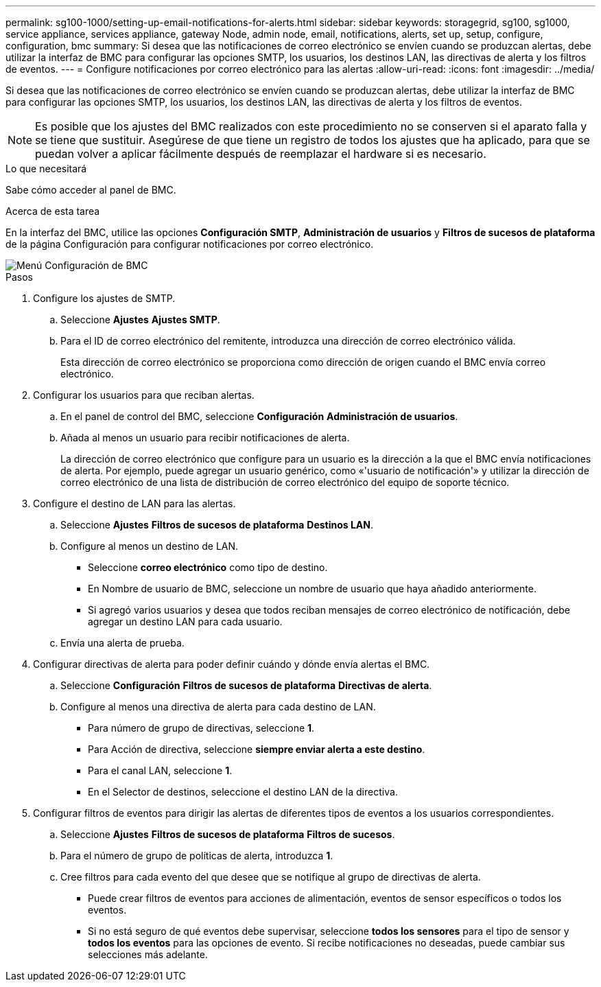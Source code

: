 ---
permalink: sg100-1000/setting-up-email-notifications-for-alerts.html 
sidebar: sidebar 
keywords: storagegrid, sg100, sg1000, service appliance, services appliance, gateway Node, admin node, email, notifications, alerts, set up, setup, configure, configuration, bmc 
summary: Si desea que las notificaciones de correo electrónico se envíen cuando se produzcan alertas, debe utilizar la interfaz de BMC para configurar las opciones SMTP, los usuarios, los destinos LAN, las directivas de alerta y los filtros de eventos. 
---
= Configure notificaciones por correo electrónico para las alertas
:allow-uri-read: 
:icons: font
:imagesdir: ../media/


[role="lead"]
Si desea que las notificaciones de correo electrónico se envíen cuando se produzcan alertas, debe utilizar la interfaz de BMC para configurar las opciones SMTP, los usuarios, los destinos LAN, las directivas de alerta y los filtros de eventos.


NOTE: Es posible que los ajustes del BMC realizados con este procedimiento no se conserven si el aparato falla y se tiene que sustituir. Asegúrese de que tiene un registro de todos los ajustes que ha aplicado, para que se puedan volver a aplicar fácilmente después de reemplazar el hardware si es necesario.

.Lo que necesitará
Sabe cómo acceder al panel de BMC.

.Acerca de esta tarea
En la interfaz del BMC, utilice las opciones *Configuración SMTP*, *Administración de usuarios* y *Filtros de sucesos de plataforma* de la página Configuración para configurar notificaciones por correo electrónico.

image::../media/bmc_settings_menu.png[Menú Configuración de BMC]

.Pasos
. Configure los ajustes de SMTP.
+
.. Seleccione *Ajustes* *Ajustes SMTP*.
.. Para el ID de correo electrónico del remitente, introduzca una dirección de correo electrónico válida.
+
Esta dirección de correo electrónico se proporciona como dirección de origen cuando el BMC envía correo electrónico.



. Configurar los usuarios para que reciban alertas.
+
.. En el panel de control del BMC, seleccione *Configuración* *Administración de usuarios*.
.. Añada al menos un usuario para recibir notificaciones de alerta.
+
La dirección de correo electrónico que configure para un usuario es la dirección a la que el BMC envía notificaciones de alerta. Por ejemplo, puede agregar un usuario genérico, como «'usuario de notificación'» y utilizar la dirección de correo electrónico de una lista de distribución de correo electrónico del equipo de soporte técnico.



. Configure el destino de LAN para las alertas.
+
.. Seleccione *Ajustes* *Filtros de sucesos de plataforma* *Destinos LAN*.
.. Configure al menos un destino de LAN.
+
*** Seleccione *correo electrónico* como tipo de destino.
*** En Nombre de usuario de BMC, seleccione un nombre de usuario que haya añadido anteriormente.
*** Si agregó varios usuarios y desea que todos reciban mensajes de correo electrónico de notificación, debe agregar un destino LAN para cada usuario.


.. Envía una alerta de prueba.


. Configurar directivas de alerta para poder definir cuándo y dónde envía alertas el BMC.
+
.. Seleccione *Configuración* *Filtros de sucesos de plataforma* *Directivas de alerta*.
.. Configure al menos una directiva de alerta para cada destino de LAN.
+
*** Para número de grupo de directivas, seleccione *1*.
*** Para Acción de directiva, seleccione *siempre enviar alerta a este destino*.
*** Para el canal LAN, seleccione *1*.
*** En el Selector de destinos, seleccione el destino LAN de la directiva.




. Configurar filtros de eventos para dirigir las alertas de diferentes tipos de eventos a los usuarios correspondientes.
+
.. Seleccione *Ajustes* *Filtros de sucesos de plataforma* *Filtros de sucesos*.
.. Para el número de grupo de políticas de alerta, introduzca *1*.
.. Cree filtros para cada evento del que desee que se notifique al grupo de directivas de alerta.
+
*** Puede crear filtros de eventos para acciones de alimentación, eventos de sensor específicos o todos los eventos.
*** Si no está seguro de qué eventos debe supervisar, seleccione *todos los sensores* para el tipo de sensor y *todos los eventos* para las opciones de evento. Si recibe notificaciones no deseadas, puede cambiar sus selecciones más adelante.





